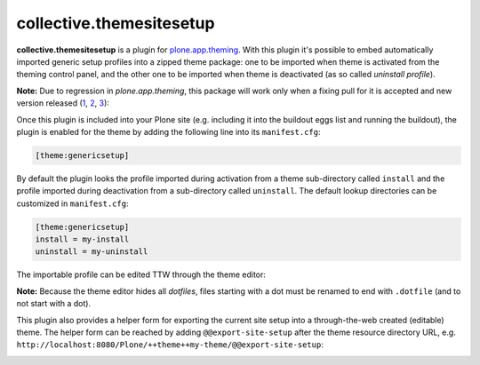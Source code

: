 collective.themesitesetup
=========================

.. image:: https://secure.travis-ci.org/datakurre/collective.themesitesetup.png
   :target: https://travis-ci.org/datakurre/collective.themesitesetup

**collective.themesitesetup** is a plugin for `plone.app.theming`_. With this
plugin it's possible to embed automatically imported generic setup profiles
into a zipped theme package: one to be imported when theme is activated from
the theming control panel, and the other one to be imported when theme is
deactivated (as so called *uninstall profile*).

.. _plone.app.theming: https://pypi.python.org/pypi/plone.app.theming

**Note:** Due to regression in *plone.app.theming*, this package will work only
when a fixing pull for it is accepted and new version released (1__, 2__, 3__):

__ https://github.com/plone/plone.app.theming/pull/38
__ https://github.com/plone/plone.app.theming/pull/39
__ https://github.com/plone/plone.app.theming/pull/40

Once this plugin is included into your Plone site (e.g. including it into the
buildout eggs list and running the buildout), the plugin is enabled for the
theme by adding the following line into its ``manifest.cfg``:

.. code:: ini

   [theme:genericsetup]

By default the plugin looks the profile imported during activation from a theme
sub-directory called ``install`` and the profile imported during deactivation
from a sub-directory called ``uninstall``. The default lookup directories can
be customized in ``manifest.cfg``:

.. code:: ini

   [theme:genericsetup]
   install = my-install
   uninstall = my-uninstall

The importable profile can be edited TTW through the theme editor:

.. image:: https://raw.githubusercontent.com/collective/collective.themesitesetup/master/docs/images/edit-site-setup.png
   :width: 768px
   :align: center

**Note:** Because the theme editor hides all *dotfiles*, files starting with a
dot must be renamed to end with ``.dotfile`` (and to not start with a dot).

This plugin also provides a helper form for exporting the current site setup
into a through-the-web created (editable) theme. The helper form can be reached
by adding ``@@export-site-setup`` after the theme resource directory URL,
e.g. ``http://localhost:8080/Plone/++theme++my-theme/@@export-site-setup``:

.. image:: https://raw.githubusercontent.com/collective/collective.themesitesetup/master/docs/images/export-site-setup.png
   :width: 768px
   :align: center
